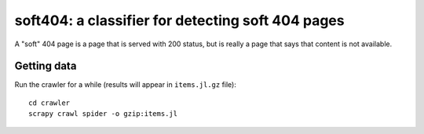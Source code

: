 soft404: a classifier for detecting soft 404 pages
==================================================

A "soft" 404 page is a page that is served with 200 status,
but is really a page that says that content is not available.

Getting data
------------

Run the crawler for a while (results will appear in ``items.jl.gz`` file)::

    cd crawler
    scrapy crawl spider -o gzip:items.jl

